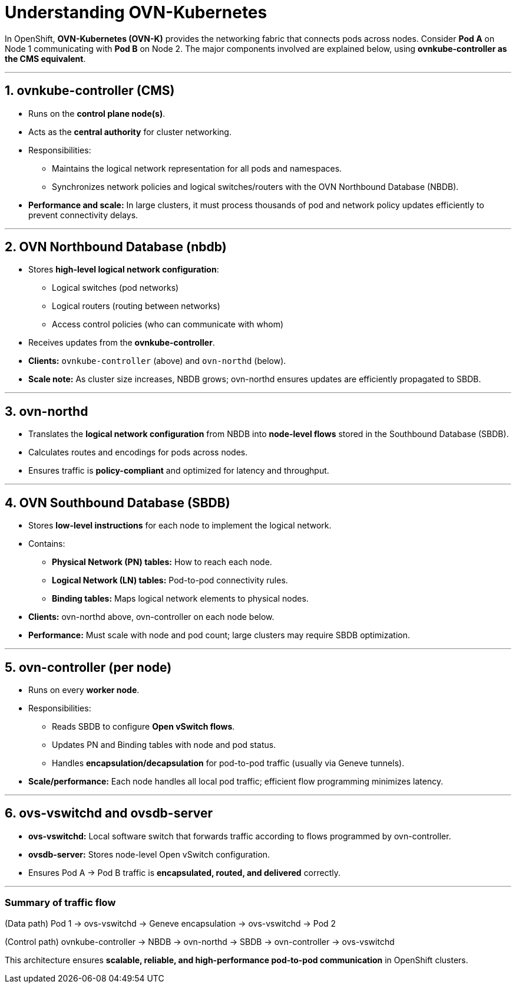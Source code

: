 = Understanding OVN-Kubernetes

In OpenShift, **OVN-Kubernetes (OVN-K)** provides the networking fabric that connects pods across nodes. Consider **Pod A** on Node 1 communicating with **Pod B** on Node 2. The major components involved are explained below, using **ovnkube-controller as the CMS equivalent**.

---

## 1. ovnkube-controller (CMS)
- Runs on the **control plane node(s)**.
- Acts as the **central authority** for cluster networking.
- Responsibilities:
  * Maintains the logical network representation for all pods and namespaces.
  * Synchronizes network policies and logical switches/routers with the OVN Northbound Database (NBDB).
- **Performance and scale:** In large clusters, it must process thousands of pod and network policy updates efficiently to prevent connectivity delays.

---

## 2. OVN Northbound Database (nbdb)
- Stores **high-level logical network configuration**:
  * Logical switches (pod networks)
  * Logical routers (routing between networks)
  * Access control policies (who can communicate with whom)
- Receives updates from the **ovnkube-controller**.
- **Clients:** `ovnkube-controller` (above) and `ovn-northd` (below).
- **Scale note:** As cluster size increases, NBDB grows; ovn-northd ensures updates are efficiently propagated to SBDB.

---

## 3. ovn-northd
- Translates the **logical network configuration** from NBDB into **node-level flows** stored in the Southbound Database (SBDB).
- Calculates routes and encodings for pods across nodes.
- Ensures traffic is **policy-compliant** and optimized for latency and throughput.

---

## 4. OVN Southbound Database (SBDB)
- Stores **low-level instructions** for each node to implement the logical network.
- Contains:
  * **Physical Network (PN) tables:** How to reach each node.
  * **Logical Network (LN) tables:** Pod-to-pod connectivity rules.
  * **Binding tables:** Maps logical network elements to physical nodes.
- **Clients:** ovn-northd above, ovn-controller on each node below.
- **Performance:** Must scale with node and pod count; large clusters may require SBDB optimization.

---

## 5. ovn-controller (per node)
- Runs on every **worker node**.
- Responsibilities:
  * Reads SBDB to configure **Open vSwitch flows**.
  * Updates PN and Binding tables with node and pod status.
  * Handles **encapsulation/decapsulation** for pod-to-pod traffic (usually via Geneve tunnels).
- **Scale/performance:** Each node handles all local pod traffic; efficient flow programming minimizes latency.

---

## 6. ovs-vswitchd and ovsdb-server
- **ovs-vswitchd:** Local software switch that forwards traffic according to flows programmed by ovn-controller.
- **ovsdb-server:** Stores node-level Open vSwitch configuration.
- Ensures Pod A → Pod B traffic is **encapsulated, routed, and delivered** correctly.

---

### Summary of traffic flow
(Data path) Pod 1 → ovs-vswitchd → Geneve encapsulation → ovs-vswitchd → Pod 2

(Control path) ovnkube-controller → NBDB → ovn-northd → SBDB → ovn-controller → ovs-vswitchd


This architecture ensures **scalable, reliable, and high-performance pod-to-pod communication** in OpenShift clusters.
